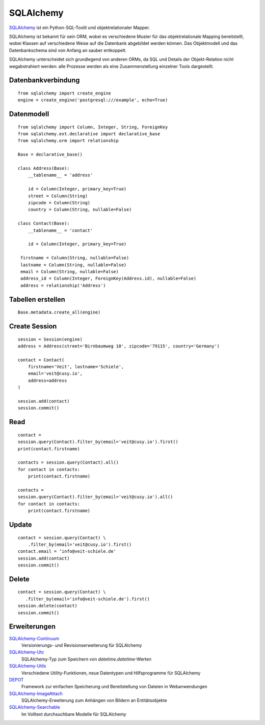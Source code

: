 SQLAlchemy
==========

`SQLAlchemy <https://www.sqlalchemy.org/>`_ ist ein Python-SQL-Toolit und
objektrelationaler Mapper.

SQLAlchemy ist bekannt für sein ORM, wobei es verschiedene Muster für das
objektrelationale Mapping bereitstellt, wobei Klassen auf verschiedene Weise auf
die Datenbank abgebildet werden können. Das Objektmodell und das Datenbankschema
sind von Anfang an sauber entkoppelt.

SQLAlchemy unterscheidet sich grundlegend von anderen ORMs, da SQL und Details
der Objekt-Relation nicht wegabstrahiert werden: alle Prozesse werden als eine
Zusammenstellung einzelner Tools dargestellt.

Datenbankverbindung
-------------------

::

    from sqlalchemy import create_engine
    engine = create_engine('postgresql:///example', echo=True)

Datenmodell
-----------

::

    from sqlalchemy import Column, Integer, String, ForeignKey
    from sqlalchemy.ext.declarative import declarative_base
    from sqlalchemy.orm import relationship

    Base = declarative_base()

    class Address(Base):
        __tablename__ = 'address'

        id = Column(Integer, primary_key=True)
        street = Column(String)
        zipcode = Column(String)
        country = Column(String, nullable=False)

    class Contact(Base):
        __tablename__ = 'contact'

        id = Column(Integer, primary_key=True)

     firstname = Column(String, nullable=False)
     lastname = Column(String, nullable=False)
     email = Column(String, nullable=False)
     address_id = Column(Integer, ForeignKey(Address.id), nullable=False)
     address = relationship('Address')

Tabellen erstellen
------------------

::

    Base.metadata.create_all(engine)

Create Session
--------------

::

    session = Session(engine)
    address = Address(street='Birnbaumweg 10', zipcode='79115', country='Germany')

    contact = Contact(
        firstname='Veit', lastname='Schiele',
        email='veit@cusy.io',
        address=address
    )

    session.add(contact)
    session.commit()

Read
----

::

    contact =
    session.query(Contact).filter_by(email='veit@cusy.io').first()
    print(contact.firstname)

    contacts = session.query(Contact).all()
    for contact in contacts:
        print(contact.firstname)

    contacts =
    session.query(Contact).filter_by(email='veit@cusy.io').all()
    for contact in contacts:
        print(contact.firstname)

Update
------

::

    contact = session.query(Contact) \
        .filter_by(email='veit@cusy.io').first()
    contact.email = ‘info@veit-schiele.de'
    session.add(contact)
    session.commit()

Delete
------

::

    contact = session.query(Contact) \
       .filter_by(email='info@veit-schiele.de').first()
    session.delete(contact)
    session.commit()

Erweiterungen
-------------

`SQLAlchemy-Continuum <https://sqlalchemy-continuum.readthedocs.io/en/latest/>`_
    Versionierungs- und Revisionserweiterung für SQLAlchemy 
`SQLAlchemy-Utc <https://github.com/spoqa/sqlalchemy-utc>`_
    SQLAlchemy-Typ zum Speichern von `datetime.datetime`-Werten
`SQLAlchemy-Utils <https://sqlalchemy-utils.readthedocs.io/en/latest/>`_
    Verschiedene Utility-Funktionen, neue Datentypen und Hilfsprogramme für
    SQLAlchemy
`DEPOT <https://depot.readthedocs.io/en/latest/>`_
    Framework zur einfachen Speicherung und Bereitstellung von Dateien in
    Webanwendungen
`SQLAlchemy-ImageAttach <https://sqlalchemy-imageattach.readthedocs.io/>`_
    SQLAlchemy-Erweiterung zum Anhängen von Bildern an Entitätsobjekte
`SQLAlchemy-Searchable <https://sqlalchemy-searchable.readthedocs.io/en/latest/>`_
    Im Volltext durchsuchbare Modelle für SQLAlchemy

.. seealso::

   * `Awesome SQLAlchemy <https://github.com/dahlia/awesome-sqlalchemy>`_
